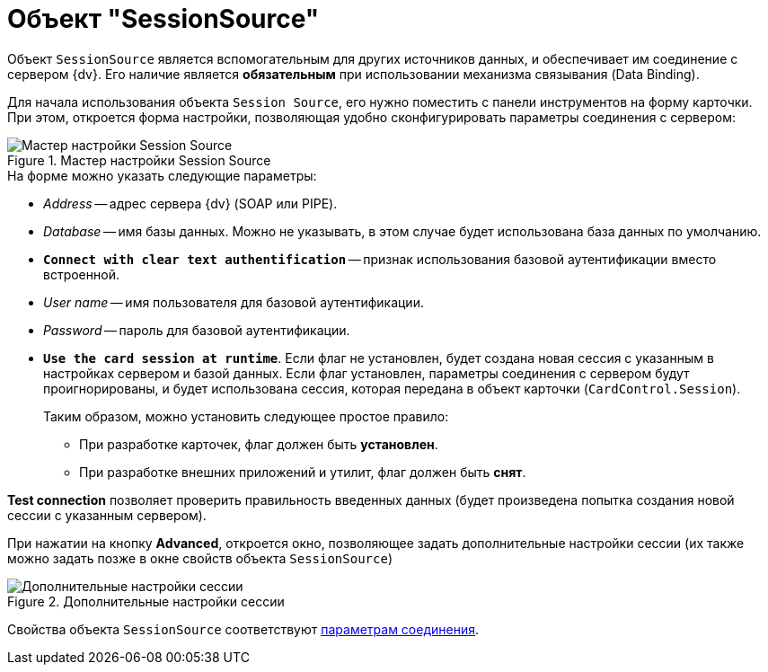 = Объект "SessionSource"

Объект `SessionSource` является вспомогательным для других источников данных, и обеспечивает им соединение с сервером {dv}. Его наличие является *обязательным* при использовании механизма связывания (Data Binding).

Для начала использования объекта `Session Source`, его нужно поместить с панели инструментов на форму карточки. При этом, откроется форма настройки, позволяющая удобно сконфигурировать параметры соединения с сервером:

.Мастер настройки Session Source
image::session-source-config-master.png[Мастер настройки Session Source]

.На форме можно указать следующие параметры:
* _Address_ -- адрес сервера {dv} (SOAP или PIPE).
* _Database_ -- имя базы данных. Можно не указывать, в этом случае будет использована база данных по умолчанию.
* `*Connect with clear text authentification*` -- признак использования базовой аутентификации вместо встроенной.
* _User name_ -- имя пользователя для базовой аутентификации.
* _Password_ -- пароль для базовой аутентификации.
* `*Use the card session at runtime*`. Если флаг не установлен, будет создана новая сессия с указанным в настройках сервером и базой данных. Если флаг установлен, параметры соединения с сервером будут проигнорированы, и будет использована сессия, которая передана в объект карточки (`CardControl.Session`).
+
.Таким образом, можно установить следующее простое правило:
** При разработке карточек, флаг должен быть *установлен*.
** При разработке внешних приложений и утилит, флаг должен быть *снят*.

*Test connection* позволяет проверить правильность введенных данных (будет произведена попытка создания новой сессии с указанным сервером).

При нажатии на кнопку *Advanced*, откроется окно, позволяющее задать дополнительные настройки сессии (их также можно задать позже в окне свойств объекта `SessionSource`)

.Дополнительные настройки сессии
image::advanced-session-parameters.png[Дополнительные настройки сессии]

Свойства объекта `SessionSource` соответствуют xref:appendix/server-connection-parameters.adoc[параметрам соединения].
